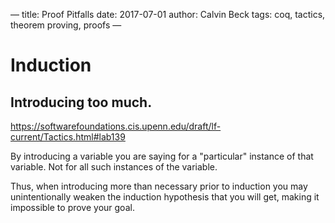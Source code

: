 ---
title: Proof Pitfalls
date: 2017-07-01
author: Calvin Beck
tags: coq, tactics, theorem proving, proofs
---

* Induction

** Introducing too much.

   https://softwarefoundations.cis.upenn.edu/draft/lf-current/Tactics.html#lab139

   By introducing a variable you are saying for a "particular"
   instance of that variable. Not for all such instances of the
   variable.

   Thus, when introducing more than necessary prior to induction you
   may unintentionally weaken the induction hypothesis that you will
   get, making it impossible to prove your goal.
